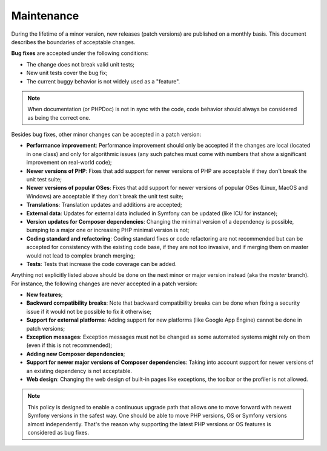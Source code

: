 Maintenance
===========

During the lifetime of a minor version, new releases (patch versions) are
published on a monthly basis. This document describes the boundaries of
acceptable changes.

**Bug fixes** are accepted under the following conditions:

* The change does not break valid unit tests;
* New unit tests cover the bug fix;
* The current buggy behavior is not widely used as a "feature".

.. note::

    When documentation (or PHPDoc) is not in sync with the code, code behavior
    should always be considered as being the correct one.

Besides bug fixes, other minor changes can be accepted in a patch version:

* **Performance improvement**: Performance improvement should only be accepted
  if the changes are local (located in one class) and only for algorithmic
  issues (any such patches must come with numbers that show a significant
  improvement on real-world code);

* **Newer versions of PHP**: Fixes that add support for newer versions of
  PHP are acceptable if they don't break the unit test suite;

* **Newer versions of popular OSes**: Fixes that add support for newer versions
  of popular OSes (Linux, MacOS and Windows) are acceptable if they don't break
  the unit test suite;

* **Translations**: Translation updates and additions are accepted;

* **External data**: Updates for external data included in Symfony can be
  updated (like ICU for instance);

* **Version updates for Composer dependencies**: Changing the minimal version
  of a dependency is possible, bumping to a major one or increasing PHP
  minimal version is not;

* **Coding standard and refactoring**: Coding standard fixes or code
  refactoring are not recommended but can be accepted for consistency with the
  existing code base, if they are not too invasive, and if merging them on
  master would not lead to complex branch merging;

* **Tests**: Tests that increase the code coverage can be added.

Anything not explicitly listed above should be done on the next minor or major
version instead (aka the *master* branch). For instance, the following changes
are never accepted in a patch version:

* **New features**;

* **Backward compatibility breaks**: Note that backward compatibility breaks
  can be done when fixing a security issue if it would not be possible to fix
  it otherwise;

* **Support for external platforms**: Adding support for new platforms (like
  Google App Engine) cannot be done in patch versions;

* **Exception messages**: Exception messages must not be changed as some
  automated systems might rely on them (even if this is not recommended);

* **Adding new Composer dependencies**;

* **Support for newer major versions of Composer dependencies**: Taking into
  account support for newer versions of an existing dependency is not
  acceptable.

* **Web design**: Changing the web design of built-in pages like exceptions,
  the toolbar or the profiler is not allowed.

.. note::

    This policy is designed to enable a continuous upgrade path that allows one
    to move forward with newest Symfony versions in the safest way. One should
    be able to move PHP versions, OS or Symfony versions almost independently.
    That's the reason why supporting the latest PHP versions or OS features is
    considered as bug fixes.
